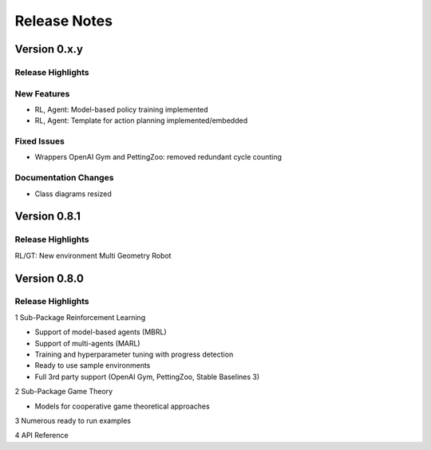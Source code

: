 Release Notes
================

Version 0.x.y
---------------------

Release Highlights
^^^^^^^^^^^^^^^^^^^^^^^^^^^


New Features
^^^^^^^^^^^^^^^^^^^^^^^^^^^

- RL, Agent: Model-based policy training implemented
- RL, Agent: Template for action planning implemented/embedded


Fixed Issues
^^^^^^^^^^^^^^^^^^^^^^^^^^^

- Wrappers OpenAI Gym and PettingZoo: removed redundant cycle counting


Documentation Changes
^^^^^^^^^^^^^^^^^^^^^^^^^^^

- Class diagrams resized

.. Others
.. ^^^^^^^^^^^^^^^^^^^^^^^^^^^




Version 0.8.1
---------------------

Release Highlights
^^^^^^^^^^^^^^^^^^^^^^^^^^^

RL/GT: New environment Multi Geometry Robot


.. New Features
.. ^^^^^^^^^^^^^^^^^^^^^^^^^^^

.. Fixed Issues
.. ^^^^^^^^^^^^^^^^^^^^^^^^^^^

.. Documentation Changes
.. ^^^^^^^^^^^^^^^^^^^^^^^^^^^

.. Others
.. ^^^^^^^^^^^^^^^^^^^^^^^^^^^




Version 0.8.0
---------------------

Release Highlights
^^^^^^^^^^^^^^^^^^^^^^^^^^^

1 Sub-Package Reinforcement Learning

- Support of model-based agents (MBRL)
- Support of multi-agents (MARL)
- Training and hyperparameter tuning with progress detection
- Ready to use sample environments
- Full 3rd party support (OpenAI Gym, PettingZoo, Stable Baselines 3)

2 Sub-Package Game Theory

- Models for cooperative game theoretical approaches

3 Numerous ready to run examples

4 API Reference 


.. New Features
.. ^^^^^^^^^^^^^^^^^^^^^^^^^^^

.. Fixed Issues
.. ^^^^^^^^^^^^^^^^^^^^^^^^^^^

.. Documentation Changes
.. ^^^^^^^^^^^^^^^^^^^^^^^^^^^

.. Others
.. ^^^^^^^^^^^^^^^^^^^^^^^^^^^